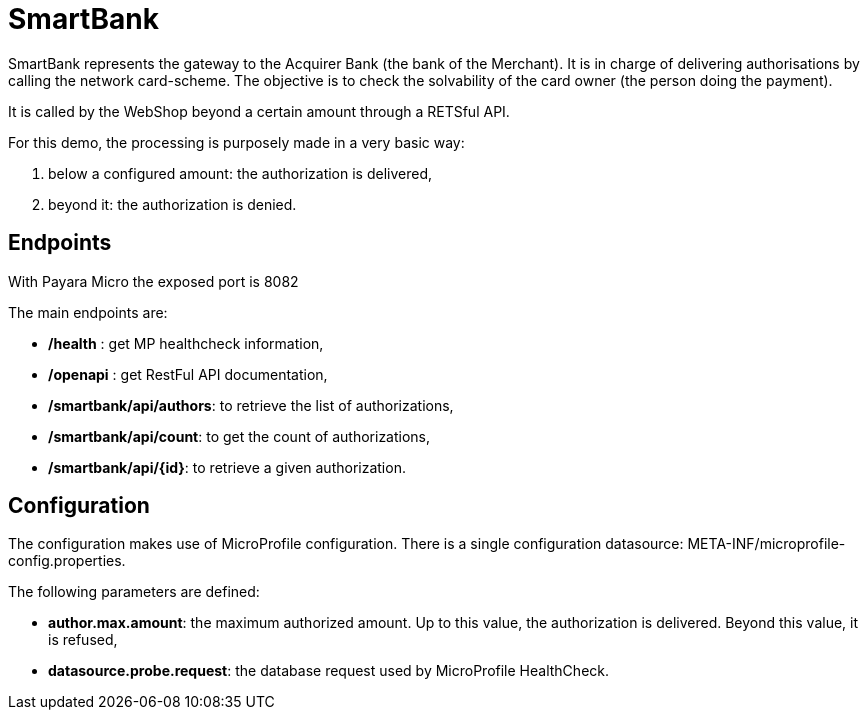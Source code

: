= SmartBank

SmartBank represents the gateway to the Acquirer Bank (the bank of the Merchant). It is in charge of delivering authorisations by calling the network card-scheme. The objective is to check the solvability of the card owner (the person doing the payment).

It is called by the WebShop beyond a certain amount through a RETSful API.

For this demo, the processing is purposely made in a very basic way: 

. below a configured amount: the authorization is delivered,
. beyond it: the authorization is denied.

== Endpoints

With Payara Micro the exposed port is 8082

The main endpoints are:

- */health* : get MP healthcheck information,
- */openapi* : get RestFul API documentation,
- **/smartbank/api/authors**: to retrieve the list of authorizations,
- **/smartbank/api/count**: to get the count of authorizations,
- **/smartbank/api/{id}**: to retrieve a given authorization.

== Configuration

The configuration makes use of MicroProfile configuration. There is a single configuration datasource: META-INF/microprofile-config.properties.

The following parameters are defined:

- **author.max.amount**: the maximum authorized amount. Up to this value, the authorization is delivered. Beyond this value, it is refused,
- **datasource.probe.request**: the database request used by MicroProfile HealthCheck.